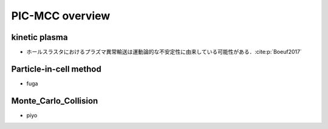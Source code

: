 PIC-MCC overview
=============

kinetic plasma
-------------
- ホールスラスタにおけるプラズマ異常輸送は運動論的な不安定性に由来している可能性がある．:cite:p:`Boeuf2017`

Particle-in-cell method
-------------
- fuga

Monte_Carlo_Collision
-------------
- piyo